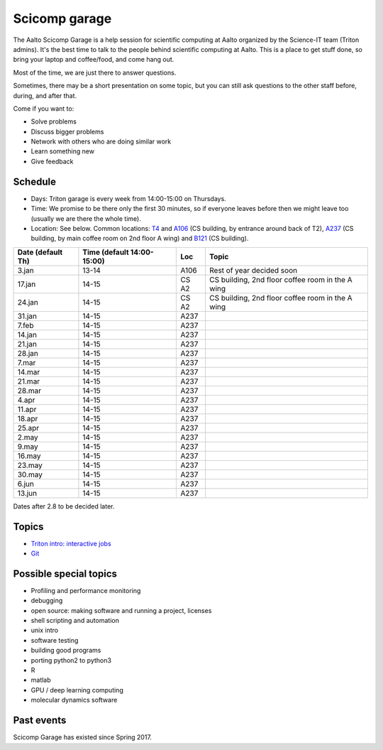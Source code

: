 ==============
Scicomp garage
==============

The Aalto Scicomp Garage is a help session for scientific computing at
Aalto organized by the Science-IT team (Triton admins).  It's the best
time to talk to the people behind scientific computing at Aalto.  This
is a place to get stuff done, so bring your laptop and coffee/food,
and come hang out.

Most of the time, we are just there to answer questions.

Sometimes, there may be a short presentation on some topic, but you
can still ask questions to the other staff before, during, and after
that.

Come if you want to:

-  Solve problems
-  Discuss bigger problems
-  Network with others who are doing similar work
-  Learn something new
-  Give feedback

Schedule
========

-  Days: Triton garage is every week from 14:00-15:00 on Thursdays.
-  Time: We promise to be there only the first 30 minutes, so if
   everyone leaves before then we might leave too (usually we are
   there the whole time).
-  Location: See below.  Common locations:  T4_ and A106_ (CS
   building, by entrance around back of T2), A237_ (CS building, by
   main coffee room on 2nd floor A wing) and B121_ (CS building).

.. _U121a: http://usefulaaltomap.fi/#!/select/main-U121a
.. _U121b: http://usefulaaltomap.fi/#!/select/main-U121b
.. _T4:    http://usefulaaltomap.fi/#!/select/cs-A238
.. _A106:  http://usefulaaltomap.fi/#!/select/r030-awing
.. _A237:  http://usefulaaltomap.fi/#!/select/r030-awing
.. _B121:  http://usefulaaltomap.fi/#!/select/r030-bwing
.. _F254:  http://usefulaaltomap.fi/#!/select/F-F254

.. csv-table::
   :header-rows: 1
   :delim: |

   Date (default Th)  | Time (default 14:00-15:00)  | Loc   | Topic
    3.jan  | 13-14   | A106  | Rest of year decided soon
   17.jan  | 14-15   | CS A2 | CS building, 2nd floor coffee room in the A wing
   24.jan  | 14-15   | CS A2 | CS building, 2nd floor coffee room in the A wing
   31.jan  | 14-15   | A237  |
    7.feb  | 14-15   | A237  |
   14.jan  | 14-15   | A237  |
   21.jan  | 14-15   | A237  |
   28.jan  | 14-15   | A237  |
    7.mar  | 14-15   | A237  |
   14.mar  | 14-15   | A237  |
   21.mar  | 14-15   | A237  |
   28.mar  | 14-15   | A237  |
    4.apr  | 14-15   | A237  |
   11.apr  | 14-15   | A237  |
   18.apr  | 14-15   | A237  |
   25.apr  | 14-15   | A237  |
    2.may  | 14-15   | A237  |
    9.may  | 14-15   | A237  |
   16.may  | 14-15   | A237  |
   23.may  | 14-15   | A237  |
   30.may  | 14-15   | A237  |
    6.jun  | 14-15   | A237  |
   13.jun  | 14-15   | A237  |

Dates after 2.8 to be decided later.

Topics
======
* `Triton intro: interactive jobs <../triton/tut/interactive>`_
* `Git <http://rkd.zgib.net/scicomp/scip2015/git.html>`_


Possible special topics
=======================

-  Profiling and performance monitoring
-  debugging
-  open source: making software and running a project, licenses
-  shell scripting and automation
-  unix intro
-  software testing
-  building good programs
-  porting python2 to python3
-  R
-  matlab
-  GPU / deep learning computing
-  molecular dynamics software

Past events
===========

Scicomp Garage has existed since Spring 2017.


